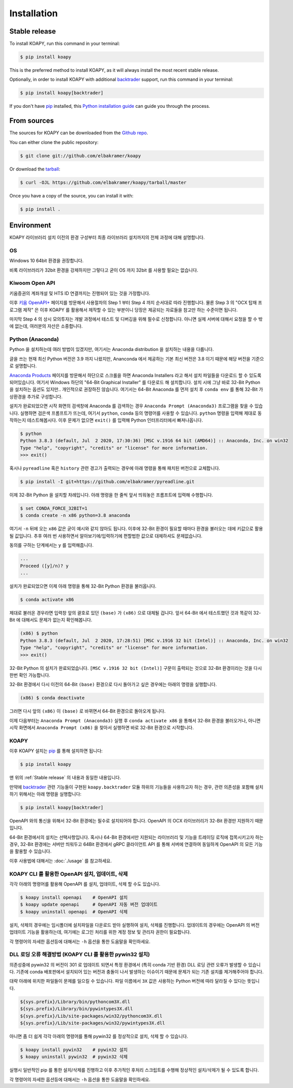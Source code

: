 ============
Installation
============


Stable release
--------------

To install KOAPY, run this command in your terminal:

.. code-block:: console

    $ pip install koapy

This is the preferred method to install KOAPY, as it will always install the most recent stable release.

Optionally, in order to install KOAPY with additional backtrader_ support, run this command in your terminal:

.. code-block:: console

    $ pip install koapy[backtrader]

.. _backtrader: https://github.com/mementum/backtrader

If you don't have `pip`_ installed, this `Python installation guide`_ can guide
you through the process.

.. _pip: https://pip.pypa.io
.. _Python installation guide: http://docs.python-guide.org/en/latest/starting/installation/


From sources
------------

The sources for KOAPY can be downloaded from the `Github repo`_.

You can either clone the public repository:

.. code-block:: console

    $ git clone git://github.com/elbakramer/koapy

Or download the `tarball`_:

.. code-block:: console

    $ curl -OJL https://github.com/elbakramer/koapy/tarball/master

Once you have a copy of the source, you can install it with:

.. code-block:: console

    $ pip install .

.. _Github repo: https://github.com/elbakramer/koapy
.. _tarball: https://github.com/elbakramer/koapy/tarball/master


Environment
-----------

KOAPY 라이브러리 설치 이전의 환경 구성부터 최종 라이브러리 설치까지의 전체 과정에 대해 설명합니다.

OS
==

Windows 10 64bit 환경을 권장합니다.

비록 라이브러리가 32bit 환경을 강제하지만 그렇다고 굳이 OS 까지 32bit 를 사용할 필요는 없습니다.

Kiwoom Open API
===============

키움증권의 계좌개설 및 HTS ID 연결까지는 진행되어 있는 것을 가정합니다.

이후 `키움 OpenAPI+`_ 페이지를 방문해서 사용절차의 Step 1 부터 Step 4 까지 순서대로 따라 진행합니다.
물론 Step 3 의 "OCX 탑재 프로그램 제작" 은 이후 KOAPY 를 활용해서 제작할 수 있는 부분이니
당장은 제공되는 자료들을 참고만 하는 수준이면 됩니다.

마지막 Step 4 의 상시 모의투자는 개발 과정에서 테스트 및 디버깅을 위해 필수로 신청합니다.
아니면 실제 서버에 대해서 요청을 할 수 밖에 없는데, 여러분의 자산은 소중합니다.

.. _`키움 OpenAPI+`: https://www3.kiwoom.com/nkw.templateFrameSet.do?m=m1408000000

Python (Anaconda)
=================

Python 을 설치하는데 여러 방법이 있겠지만, 여기서는 Anaconda distribution 을 설치하는 내용을 다룹니다.

글을 쓰는 현재 최신 Python 버전은 3.9 까지 나왔지만, Ananconda 에서 제공하는 기본 최신 버전은 3.8 이기 때문에 해당 버전을 기준으로 설명합니다.

`Anaconda Products`_ 페이지를 방문해서 하단으로 스크롤을 하면 Anaconda Installers 라고 해서 설치 파일들을 다운로드 할 수 있도록 되어있습니다.
여기서 Windows 하단의 "64-Bit Graphical Installer" 를 다운로드 해 설치합니다.
설치 시에 그냥 바로 32-Bit Python 을 설치하는 옵션도 있지만.. 개인적으로 권장하진 않습니다.
여기서는 64-Bit Anaconda 를 먼저 설치 후 ``conda env`` 를 통해 32-Bit 가상환경을 추가로 구성합니다.

설치가 완료되었으면 시작 화면의 검색창에 Anaconda 를 검색하는 경우 ``Anaconda Prompt (Anaconda3)`` 프로그램을 찾을 수 있습니다.
실행하면 검은색 프롬프트가 뜨는데, 여기서 ``python``, ``conda`` 등의 명령어를 사용할 수 있습니다.
``python`` 명령을 입력해 제대로 동작하는지 테스트해봅시다. 이후 문제가 없으면 ``exit()`` 를 입력해 Python 인터프리터에서 빠져나옵니다.

.. code-block:: console

    $ python
    Python 3.8.3 (default, Jul  2 2020, 17:30:36) [MSC v.1916 64 bit (AMD64)] :: Anaconda, Inc. on win32
    Type "help", "copyright", "credits" or "license" for more information.
    >>> exit()

혹시나 ``pyreadline`` 혹은 ``history`` 관련 경고가 출력되는 경우에 아래 명령을 통해 패치된 버전으로 교체합니다.

.. code-block:: console

    $ pip install -I git+https://github.com/elbakramer/pyreadline.git

이제 32-Bit Python 을 설치할 차례입니다.
아래 명령을 한 줄씩 앞서 띄워놓은 프롬프트에 입력해 수행합니다.

.. code-block:: console

    $ set CONDA_FORCE_32BIT=1
    $ conda create -n x86 python=3.8 anaconda

여기서 ``-n`` 뒤에 오는 ``x86`` 값은 굳이 예시와 같지 않아도 됩니다.
이후에 32-Bit 환경이 필요할 때마다 환경을 불러오는 데에 키값으로 활용될 값입니다.
추후 여러 번 사용하면서 알아보기에/입력하기에 편할법한 값으로 대체하셔도 문제없습니다.

동의를 구하는 단계에서는 ``y`` 를 입력해줍니다.

.. code-block:: console

    ...
    Proceed ([y]/n)? y
    ...

설치가 완료되었으면 이제 아래 명령을 통해 32-Bit Python 환경을 불러옵니다.

.. code-block:: console

    $ conda activate x86

제대로 불러온 경우라면 입력창 앞의 괄호로 있던 ``(base)`` 가 ``(x86)`` 으로 대체될 겁니다.
앞서 64-Bit 에서 테스트했던 것과 똑같이 32-Bit 에 대해서도 문제가 없는지 확인해봅니다.

.. code-block:: console

    (x86) $ python
    Python 3.8.3 (default, Jul  2 2020, 17:28:51) [MSC v.1916 32 bit (Intel)] :: Anaconda, Inc. on win32
    Type "help", "copyright", "credits" or "license" for more information.
    >>> exit()

32-Bit Python 의 설치가 완료되었습니다. ``[MSC v.1916 32 bit (Intel)]`` 구문이 출력되는 것으로 32-Bit 환경이라는 것을 다시 한번 확인 가능합니다.

32-Bit 환경에서 다시 이전의 64-Bit ``(base)`` 환경으로 다시 돌아가고 싶은 경우에는 아래의 명령을 실행합니다.

.. code-block:: console

    (x86) $ conda deactivate

그러면 다시 앞의 ``(x86)`` 이 ``(base)`` 로 바뀌면서 64-Bit 환경으로 돌아오게 됩니다.

이제 다음부터는 ``Anaconda Prompt (Anaconda3)`` 실행 후 ``conda activate x86`` 을 통해서 32-Bit 환경을 불러오거나,
아니면 시작 화면에서 ``Anaconda Prompt (x86)`` 을 찾아서 실행하면 바로 32-Bit 환경으로 시작합니다.

.. _`Anaconda Products`: https://www.anaconda.com/products/individual

KOAPY
=====

이후 KOAPY 설치는 pip_ 를 통해 설치하면 됩니다:

.. code-block:: console

    $ pip install koapy

.. _pip: https://pip.pypa.io

맨 위의 :ref:`Stable release` 의 내용과 동일한 내용입니다.

만약에 backtrader_ 관련 기능들이 구현된 ``koapy.backtrader`` 모듈 하위의 기능들을 사용하고자 하는 경우,
관련 의존성을 포함해 설치하기 위해서는 아래 명령을 실행합니다:

.. code-block:: console

    $ pip install koapy[backtrader]

.. _backtrader: https://github.com/mementum/backtrader


OpenAPI 와의 통신을 위해서 32-Bit 환경에는 필수로 설치되어야 합니다.
OpenAPI 의 OCX 라이브러리가 32-Bit 환경만 지원하기 때문입니다.

64-Bit 환경에서의 설치는 선택사항입니다.
혹시나 64-Bit 환경에서만 지원되는 라이브러리 및 기능을 트레이딩 로직에 접목시키고자 하는 경우,
32-Bit 환경에는 서버만 띄워두고 64Bit 환경에서 gRPC 클라이언트 API 를 통해 서버에 연결하여 동일하게 OpenAPI 의 모든 기능을 활용할 수 있습니다.

이후 사용법에 대해서는 :doc:`./usage` 를 참고하세요.

KOAPY CLI 를 활용한 OpenAPI 설치, 업데이트, 삭제
===============================================

각각 아래의 명령어를 활용해 OpenAPI 를 설치, 업데이트, 삭제 할 수도 있습니다.

.. code-block:: console

    $ koapy install openapi    # OpenAPI 설치
    $ koapy update openapi     # OpenAPI 자동 버전 업데이트
    $ koapy uninstall openapi  # OpenAPI 삭제

설치, 삭제의 경우에는 임시폴더에 설치파일을 다운로드 받아 실행하여 설치, 삭제를 진행합니다.
업데이트의 경우에는 OpenAPI 의 버전 업데이트 기능을 활용하는데, 여기에는 로그인 처리를 위한 계정 정보 및 관리자 권한이 필요합니다.

각 명령어의 자세한 옵션등에 대해서는 ``-h`` 옵션을 통한 도움말을 확인하세요.

DLL 로딩 오류 해결방법 (KOAPY CLI 를 활용한 pywin32 설치)
=========================================================

의존성중에 pywin32 의 버전이 301 로 업데이트 되면서 특정 환경에서 (특히 conda 기반 환경) DLL 로딩 관련 오류가 발생할 수 있습니다.
기존에 conda 배포판에서 설치되어 있는 버전과 충돌이 나서 발생하는 이슈이기 때문에 문제가 되는 기존 설치를 제거해주어야 합니다.

대략 아래에 위치한 파일들이 문제를 일으킬 수 있습니다. 파일 이름에서 ``3X`` 값은 사용하는 Python 버전에 따라 달라질 수 있다는 뜻입니다.

.. code-block:: console

    ${sys.prefix}/Library/bin/pythoncom3X.dll
    ${sys.prefix}/Library/bin/pywintypes3X.dll
    ${sys.prefix}/Lib/site-packages/win32/pythoncom3X.dll
    ${sys.prefix}/Lib/site-packages/win32/pywintypes3X.dll

아니면 좀 더 쉽게 각각 아래의 명령어를 통해 pywin32 를 정상적으로 설치, 삭제 할 수 있습니다.

.. code-block:: console

    $ koapy install pywin32    # pywin32 설치
    $ koapy uninstall pywin32  # pywin32 삭제

실행시 일반적인 pip 를 통한 설치/삭제를 진행하고 이후 추가적인 후처리 스크립트를 수행해 정상적인 설치/삭제가 될 수 있도록 합니다.

각 명령어의 자세한 옵션등에 대해서는 ``-h`` 옵션을 통한 도움말을 확인하세요.
